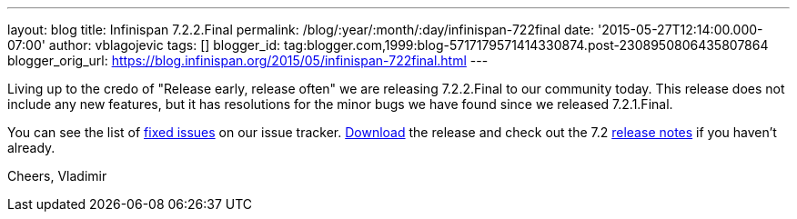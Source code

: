 ---
layout: blog
title: Infinispan 7.2.2.Final
permalink: /blog/:year/:month/:day/infinispan-722final
date: '2015-05-27T12:14:00.000-07:00'
author: vblagojevic
tags: []
blogger_id: tag:blogger.com,1999:blog-5717179571414330874.post-2308950806435807864
blogger_orig_url: https://blog.infinispan.org/2015/05/infinispan-722final.html
---

Living up to the credo of "Release early, release often" we are
releasing 7.2.2.Final to our community today. This release does not
include any new features, but it has resolutions for the minor bugs we
have found since we released 7.2.1.Final.

You can see the list
of https://issues.jboss.org/secure/ReleaseNote.jspa?projectId=12310799&version=12327278[fixed
issues] on our issue
tracker. http://infinispan.org/download/[Download] the release and check
out the 7.2 http://infinispan.org/release-notes/[release notes] if you
haven't already.

Cheers,
Vladimir
